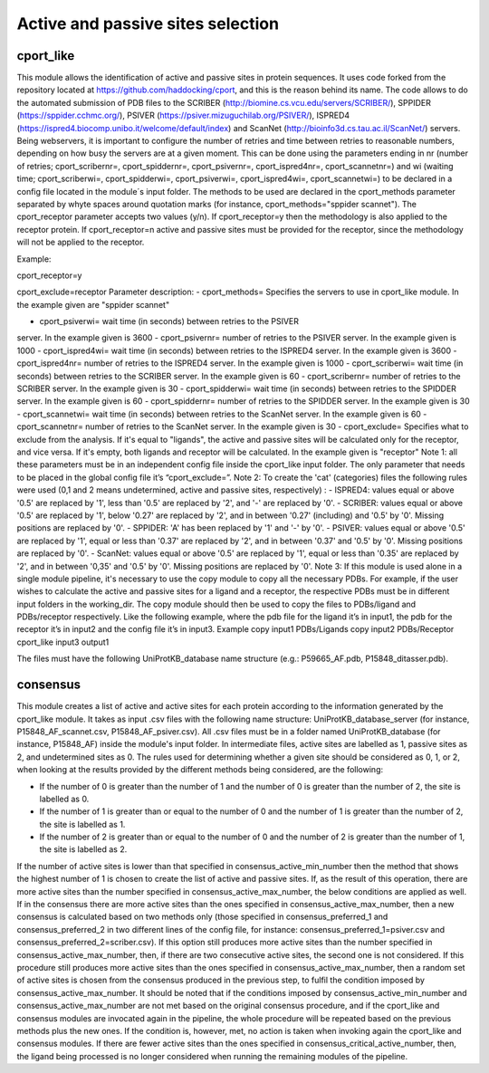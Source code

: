 Active and passive sites selection
*********

cport_like
-------------

This module allows the identification of active and passive sites in protein sequences. It uses code forked from the repository located at https://github.com/haddocking/cport, and this is the reason behind its name. The code allows to do the automated submission of PDB files to the SCRIBER (http://biomine.cs.vcu.edu/servers/SCRIBER/), SPPIDER (https://sppider.cchmc.org/), PSIVER (https://psiver.mizuguchilab.org/PSIVER/), ISPRED4 (https://ispred4.biocomp.unibo.it/welcome/default/index) and ScanNet (http://bioinfo3d.cs.tau.ac.il/ScanNet/) servers. Being webservers, it is important to configure the number of retries and time between retries to reasonable numbers, depending on how busy the servers are at a given moment. This can be done using the parameters ending in nr (number of retries; cport_scribernr=, cport_spiddernr=, cport_psivernr=, cport_ispred4nr=, cport_scannetnr=) and wi (waiting time; cport_scriberwi=, cport_spidderwi=, cport_psiverwi=, cport_ispred4wi=, cport_scannetwi=) to be declared in a config file located in the module´s input folder. The methods to be used are declared in the cport_methods parameter separated by whyte spaces around quotation marks (for instance, cport_methods="sppider scannet"). The cport_receptor parameter accepts two values (y/n). If cport_receptor=y then the methodology is also applied to the receptor protein. If cport_receptor=n active and passive sites must be provided for the receptor, since the methodology will not be applied to the receptor.


Example:

cport_receptor=y

cport_exclude=receptor
Parameter description:
- cport_methods= Specifies the servers to use in cport_like module. In the
example given are "sppider scannet"

- cport_psiverwi= wait time (in seconds) between retries to the PSIVER
server. In the example given is 3600
- cport_psivernr= number of retries to the PSIVER server. In the example
given is 1000
- cport_ispred4wi= wait time (in seconds) between retries to the ISPRED4
server. In the example given is 3600
- cport_ispred4nr= number of retries to the ISPRED4 server. In the
example given is 1000
- cport_scriberwi= wait time (in seconds) between retries to the SCRIBER
server. In the example given is 60
- cport_scribernr= number of retries to the SCRIBER server. In the example
given is 30
- cport_spidderwi= wait time (in seconds) between retries to the SPIDDER
server. In the example given is 60
- cport_spiddernr= number of retries to the SPIDDER server. In the
example given is 30
- cport_scannetwi= wait time (in seconds) between retries to the ScanNet
server. In the example given is 60
- cport_scannetnr= number of retries to the ScanNet server. In the example
given is 30
- cport_exclude= Specifies what to exclude from the analysis. If it's equal
to "ligands", the active and passive sites will be calculated only for the
receptor, and vice versa. If it's empty, both ligands and receptor will be
calculated. In the example given is "receptor"
Note 1: all these parameters must be in an independent config file inside the
cport_like input folder. The only parameter that needs to be placed in the global config
file it’s “cport_exclude=”.
Note 2: To create the 'cat' (categories) files the following rules were used (0,1
and 2 means undetermined, active and passive sites, respectively) :
- ISPRED4: values equal or above '0.5' are replaced by '1', less than '0.5'
are replaced by '2', and '-' are replaced by '0'.
- SCRIBER: values equal or above '0.5' are replaced by '1', below '0.27' are
replaced by '2', and in between '0.27' (including) and '0.5' by '0'. Missing
positions are replaced by '0'.
- SPPIDER: 'A' has been replaced by '1' and '-' by '0'.
- PSIVER: values equal or above '0.5' are replaced by '1', equal or less than
'0.37' are replaced by '2', and in between '0.37' and '0.5' by '0'. Missing
positions are replaced by '0'.
- ScanNet: values equal or above '0.5' are replaced by '1', equal or less
than '0.35' are replaced by '2', and in between '0,35' and '0.5' by '0'.
Missing positions are replaced by '0'.
Note 3: If this module is used alone in a single module pipeline, it's necessary to
use the copy module to copy all the necessary PDBs. For example, if the user wishes to
calculate the active and passive sites for a ligand and a receptor, the respective PDBs
must be in different input folders in the working_dir. The copy module should then be
used to copy the files to PDBs/ligand and PDBs/receptor respectively. Like the following
example, where the pdb file for the ligand it’s in input1, the pdb for the receptor it’s in
input2 and the config file it’s in input3.
Example
copy input1 PDBs/Ligands
copy input2 PDBs/Receptor
cport_like input3 output1


The files must have the following
UniProtKB_database name structure (e.g.: P59665_AF.pdb, P15848_ditasser.pdb).


consensus
--------------------

This module creates a list of active and active sites for each protein according to the information generated by the cport_like module. It takes as input .csv files with the following name structure: UniProtKB_database_server (for instance, P15848_AF_scannet.csv, P15848_AF_psiver.csv). All .csv files must be in a folder named UniProtKB_database (for instance, P15848_AF) inside the module's input folder.
In intermediate files, active sites are labelled as 1, passive sites as 2, and undetermined sites as 0. The rules used for determining whether a given site should be considered as 0, 1, or 2, when looking at the results provided by the different methods being considered, are the following:

- If the number of 0 is greater than the number of 1 and the number of 0 is greater than the number of 2, the site is labelled as 0.
- If the number of 1 is greater than or equal to the number of 0 and the number of 1 is greater than the number of 2, the site is labelled as 1.
- If the number of 2 is greater than or equal to the number of 0 and the number of 2 is greater than the number of 1, the site is labelled as 2.

If the number of active sites is lower than that specified in consensus_active_min_number then the method that shows the highest number of 1 is chosen to create the list of active
and passive sites. If, as the result of this operation, there are more active sites than the number specified in consensus_active_max_number, the below conditions are applied as well.
If in the consensus there are more active sites than the ones specified in consensus_active_max_number, then a new consensus is calculated based on two methods only (those specified in consensus_preferred_1 and consensus_preferred_2 in two different lines of the config file, for instance: consensus_preferred_1=psiver.csv and consensus_preferred_2=scriber.csv). If this option still produces more active sites than the number specified in consensus_active_max_number, then, if there are two consecutive active sites, the second one is not considered. If this procedure still produces more active sites than the ones specified in consensus_active_max_number, then a random set of active sites is chosen from the consensus produced in the previous step, to fulfil the condition imposed by consensus_active_max_number. It should be noted that if the conditions imposed by consensus_active_min_number and consensus_active_max_number are not met based on the original consensus procedure, and if the cport_like and consensus modules are invocated again in the pipeline, the whole procedure will be repeated based on the previous methods plus the new ones. If the condition is, however, met, no action is taken when invoking again the cport_like and consensus modules. If there are fewer active sites than the ones specified in consensus_critical_active_number, then, the ligand being processed is no longer considered when running the remaining modules of the pipeline.
